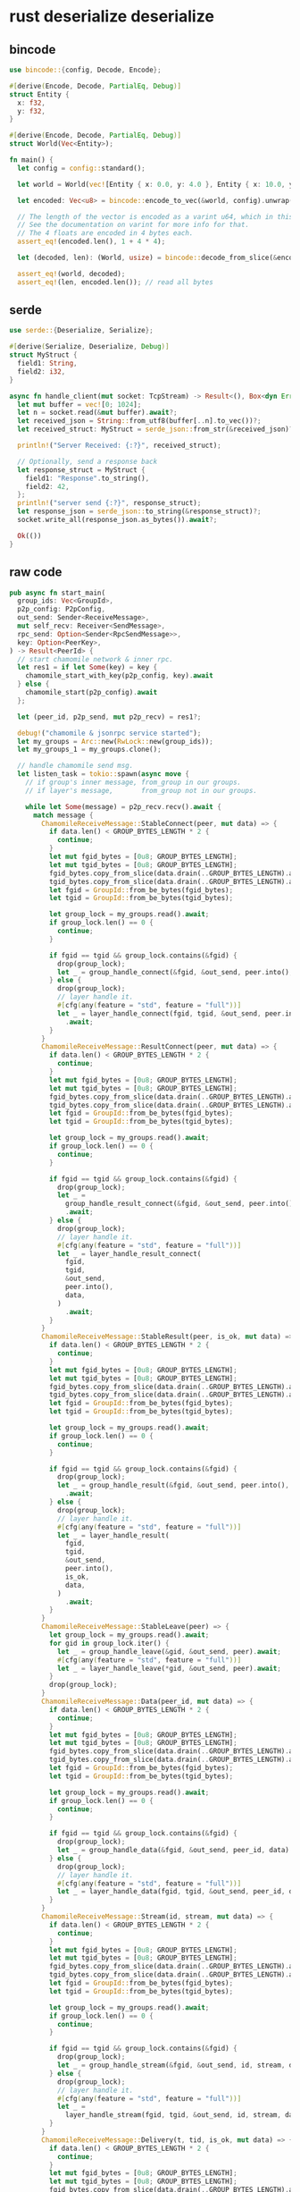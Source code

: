 * rust deserialize deserialize

** bincode

#+begin_src rust
use bincode::{config, Decode, Encode};

#[derive(Encode, Decode, PartialEq, Debug)]
struct Entity {
  x: f32,
  y: f32,
}

#[derive(Encode, Decode, PartialEq, Debug)]
struct World(Vec<Entity>);

fn main() {
  let config = config::standard();

  let world = World(vec![Entity { x: 0.0, y: 4.0 }, Entity { x: 10.0, y: 20.5 }]);

  let encoded: Vec<u8> = bincode::encode_to_vec(&world, config).unwrap();

  // The length of the vector is encoded as a varint u64, which in this case gets collapsed to a single byte
  // See the documentation on varint for more info for that.
  // The 4 floats are encoded in 4 bytes each.
  assert_eq!(encoded.len(), 1 + 4 * 4);

  let (decoded, len): (World, usize) = bincode::decode_from_slice(&encoded[..], config).unwrap();

  assert_eq!(world, decoded);
  assert_eq!(len, encoded.len()); // read all bytes

#+end_src

** serde

#+begin_src rust
use serde::{Deserialize, Serialize};

#[derive(Serialize, Deserialize, Debug)]
struct MyStruct {
  field1: String,
  field2: i32,
}

async fn handle_client(mut socket: TcpStream) -> Result<(), Box<dyn Error>> {
  let mut buffer = vec![0; 1024];
  let n = socket.read(&mut buffer).await?;
  let received_json = String::from_utf8(buffer[..n].to_vec())?;
  let received_struct: MyStruct = serde_json::from_str(&received_json)?;

  println!("Server Received: {:?}", received_struct);

  // Optionally, send a response back
  let response_struct = MyStruct {
    field1: "Response".to_string(),
    field2: 42,
  };
  println!("server send {:?}", response_struct);
  let response_json = serde_json::to_string(&response_struct)?;
  socket.write_all(response_json.as_bytes()).await?;

  Ok(())
}

#+end_src

** raw code

#+begin_src rust
pub async fn start_main(
  group_ids: Vec<GroupId>,
  p2p_config: P2pConfig,
  out_send: Sender<ReceiveMessage>,
  mut self_recv: Receiver<SendMessage>,
  rpc_send: Option<Sender<RpcSendMessage>>,
  key: Option<PeerKey>,
) -> Result<PeerId> {
  // start chamomile network & inner rpc.
  let res1 = if let Some(key) = key {
    chamomile_start_with_key(p2p_config, key).await
  } else {
    chamomile_start(p2p_config).await
  };

  let (peer_id, p2p_send, mut p2p_recv) = res1?;

  debug!("chamomile & jsonrpc service started");
  let my_groups = Arc::new(RwLock::new(group_ids));
  let my_groups_1 = my_groups.clone();

  // handle chamomile send msg.
  let listen_task = tokio::spawn(async move {
    // if group's inner message, from_group in our groups.
    // if layer's message,       from_group not in our groups.

    while let Some(message) = p2p_recv.recv().await {
      match message {
        ChamomileReceiveMessage::StableConnect(peer, mut data) => {
          if data.len() < GROUP_BYTES_LENGTH * 2 {
            continue;
          }
          let mut fgid_bytes = [0u8; GROUP_BYTES_LENGTH];
          let mut tgid_bytes = [0u8; GROUP_BYTES_LENGTH];
          fgid_bytes.copy_from_slice(data.drain(..GROUP_BYTES_LENGTH).as_slice());
          tgid_bytes.copy_from_slice(data.drain(..GROUP_BYTES_LENGTH).as_slice());
          let fgid = GroupId::from_be_bytes(fgid_bytes);
          let tgid = GroupId::from_be_bytes(tgid_bytes);

          let group_lock = my_groups.read().await;
          if group_lock.len() == 0 {
            continue;
          }

          if fgid == tgid && group_lock.contains(&fgid) {
            drop(group_lock);
            let _ = group_handle_connect(&fgid, &out_send, peer.into(), data).await;
          } else {
            drop(group_lock);
            // layer handle it.
            #[cfg(any(feature = "std", feature = "full"))]
            let _ = layer_handle_connect(fgid, tgid, &out_send, peer.into(), data)
              .await;
          }
        }
        ChamomileReceiveMessage::ResultConnect(peer, mut data) => {
          if data.len() < GROUP_BYTES_LENGTH * 2 {
            continue;
          }
          let mut fgid_bytes = [0u8; GROUP_BYTES_LENGTH];
          let mut tgid_bytes = [0u8; GROUP_BYTES_LENGTH];
          fgid_bytes.copy_from_slice(data.drain(..GROUP_BYTES_LENGTH).as_slice());
          tgid_bytes.copy_from_slice(data.drain(..GROUP_BYTES_LENGTH).as_slice());
          let fgid = GroupId::from_be_bytes(fgid_bytes);
          let tgid = GroupId::from_be_bytes(tgid_bytes);

          let group_lock = my_groups.read().await;
          if group_lock.len() == 0 {
            continue;
          }

          if fgid == tgid && group_lock.contains(&fgid) {
            drop(group_lock);
            let _ =
              group_handle_result_connect(&fgid, &out_send, peer.into(), data)
              .await;
          } else {
            drop(group_lock);
            // layer handle it.
            #[cfg(any(feature = "std", feature = "full"))]
            let _ = layer_handle_result_connect(
              fgid,
              tgid,
              &out_send,
              peer.into(),
              data,
            )
              .await;
          }
        }
        ChamomileReceiveMessage::StableResult(peer, is_ok, mut data) => {
          if data.len() < GROUP_BYTES_LENGTH * 2 {
            continue;
          }
          let mut fgid_bytes = [0u8; GROUP_BYTES_LENGTH];
          let mut tgid_bytes = [0u8; GROUP_BYTES_LENGTH];
          fgid_bytes.copy_from_slice(data.drain(..GROUP_BYTES_LENGTH).as_slice());
          tgid_bytes.copy_from_slice(data.drain(..GROUP_BYTES_LENGTH).as_slice());
          let fgid = GroupId::from_be_bytes(fgid_bytes);
          let tgid = GroupId::from_be_bytes(tgid_bytes);

          let group_lock = my_groups.read().await;
          if group_lock.len() == 0 {
            continue;
          }

          if fgid == tgid && group_lock.contains(&fgid) {
            drop(group_lock);
            let _ = group_handle_result(&fgid, &out_send, peer.into(), is_ok, data)
              .await;
          } else {
            drop(group_lock);
            // layer handle it.
            #[cfg(any(feature = "std", feature = "full"))]
            let _ = layer_handle_result(
              fgid,
              tgid,
              &out_send,
              peer.into(),
              is_ok,
              data,
            )
              .await;
          }
        }
        ChamomileReceiveMessage::StableLeave(peer) => {
          let group_lock = my_groups.read().await;
          for gid in group_lock.iter() {
            let _ = group_handle_leave(&gid, &out_send, peer).await;
            #[cfg(any(feature = "std", feature = "full"))]
            let _ = layer_handle_leave(*gid, &out_send, peer).await;
          }
          drop(group_lock);
        }
        ChamomileReceiveMessage::Data(peer_id, mut data) => {
          if data.len() < GROUP_BYTES_LENGTH * 2 {
            continue;
          }
          let mut fgid_bytes = [0u8; GROUP_BYTES_LENGTH];
          let mut tgid_bytes = [0u8; GROUP_BYTES_LENGTH];
          fgid_bytes.copy_from_slice(data.drain(..GROUP_BYTES_LENGTH).as_slice());
          tgid_bytes.copy_from_slice(data.drain(..GROUP_BYTES_LENGTH).as_slice());
          let fgid = GroupId::from_be_bytes(fgid_bytes);
          let tgid = GroupId::from_be_bytes(tgid_bytes);

          let group_lock = my_groups.read().await;
          if group_lock.len() == 0 {
            continue;
          }

          if fgid == tgid && group_lock.contains(&fgid) {
            drop(group_lock);
            let _ = group_handle_data(&fgid, &out_send, peer_id, data).await;
          } else {
            drop(group_lock);
            // layer handle it.
            #[cfg(any(feature = "std", feature = "full"))]
            let _ = layer_handle_data(fgid, tgid, &out_send, peer_id, data).await;
          }
        }
        ChamomileReceiveMessage::Stream(id, stream, mut data) => {
          if data.len() < GROUP_BYTES_LENGTH * 2 {
            continue;
          }
          let mut fgid_bytes = [0u8; GROUP_BYTES_LENGTH];
          let mut tgid_bytes = [0u8; GROUP_BYTES_LENGTH];
          fgid_bytes.copy_from_slice(data.drain(..GROUP_BYTES_LENGTH).as_slice());
          tgid_bytes.copy_from_slice(data.drain(..GROUP_BYTES_LENGTH).as_slice());
          let fgid = GroupId::from_be_bytes(fgid_bytes);
          let tgid = GroupId::from_be_bytes(tgid_bytes);

          let group_lock = my_groups.read().await;
          if group_lock.len() == 0 {
            continue;
          }

          if fgid == tgid && group_lock.contains(&fgid) {
            drop(group_lock);
            let _ = group_handle_stream(&fgid, &out_send, id, stream, data).await;
          } else {
            drop(group_lock);
            // layer handle it.
            #[cfg(any(feature = "std", feature = "full"))]
            let _ =
              layer_handle_stream(fgid, tgid, &out_send, id, stream, data).await;
          }
        }
        ChamomileReceiveMessage::Delivery(t, tid, is_ok, mut data) => {
          if data.len() < GROUP_BYTES_LENGTH * 2 {
            continue;
          }
          let mut fgid_bytes = [0u8; GROUP_BYTES_LENGTH];
          let mut tgid_bytes = [0u8; GROUP_BYTES_LENGTH];
          fgid_bytes.copy_from_slice(data.drain(..GROUP_BYTES_LENGTH).as_slice());
          tgid_bytes.copy_from_slice(data.drain(..GROUP_BYTES_LENGTH).as_slice());
          let fgid = GroupId::from_be_bytes(fgid_bytes);
          let tgid = GroupId::from_be_bytes(tgid_bytes);

          let group_lock = my_groups.read().await;
          if group_lock.len() == 0 {
            continue;
          }

          if fgid == tgid && group_lock.contains(&fgid) {
            drop(group_lock);
            let _ =
              group_handle_delivery(&fgid, &out_send, t.into(), tid, is_ok).await;
          } else {
            drop(group_lock);
            // layer handle it.
            #[cfg(any(feature = "std", feature = "full"))]
            let _ = layer_handle_delivery(
              tgid, // Assuming it is remote sended.
              fgid,
              &out_send,
              t.into(),
              tid,
              is_ok,
            )
              .await;
          }
        }
        ChamomileReceiveMessage::NetworkLost => {
          out_send
            .send(ReceiveMessage::NetworkLost)
            .await
            .map_err(|e| error!("Outside channel: {:?}", e));
        }
        ChamomileReceiveMessage::OwnConnect(peer) => {
          let assist_id = peer.assist;
          let mut new_peer: Peer = peer.into();
          new_peer.id = assist_id;
          out_send
            .send(ReceiveMessage::Own(RecvType::Connect(new_peer, vec![])))
            .await
            .map_err(|e| error!("Outside channel: {:?}", e));
        }
        ChamomileReceiveMessage::OwnLeave(peer) => {
          let assist_id = peer.assist;
          let mut new_peer: Peer = peer.into();
          new_peer.id = assist_id;
          out_send
            .send(ReceiveMessage::Own(RecvType::Leave(new_peer)))
            .await
            .map_err(|e| error!("Outside channel: {:?}", e));
        }
        ChamomileReceiveMessage::OwnEvent(aid, data) => {
          out_send
            .send(ReceiveMessage::Own(RecvType::Event(aid, data)))
            .await
            .map_err(|e| error!("Outside channel: {:?}", e));
        }
      }
    }

    warn!("Chamomile network is stopped");
  });
#+end_src

copy from tdn